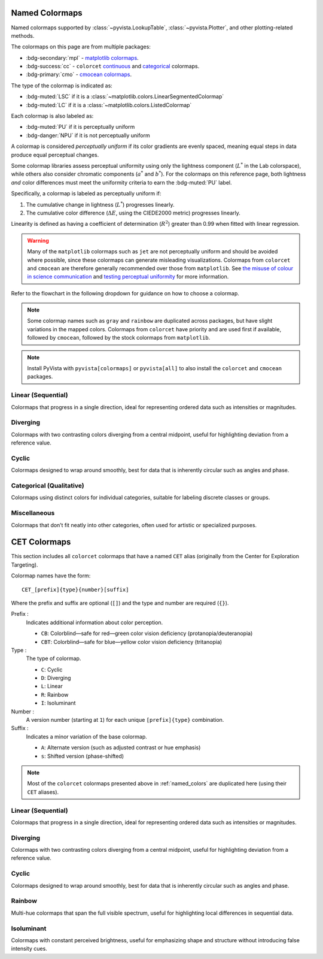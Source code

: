 .. _named_colormaps:

Named Colormaps
===============

Named colormaps supported by :class:`~pyvista.LookupTable`, :class:`~pyvista.Plotter`,
and other plotting-related methods.

The colormaps on this page are from multiple packages:

- :bdg-secondary:`mpl` -
  `matplotlib colormaps <https://matplotlib.org/stable/gallery/color/colormap_reference.html>`_.
- :bdg-success:`cc` -
  ``colorcet`` `continuous <https://colorcet.holoviz.org/user_guide/Continuous.html#named-colormaps>`_
  and `categorical <https://colorcet.holoviz.org/user_guide/Categorical.html#categorical>`_
  colormaps.
- :bdg-primary:`cmo` - `cmocean colormaps <https://matplotlib.org/cmocean/>`_.

The type of the colormap is indicated as:

- :bdg-muted:`LSC` if it is a :class:`~matplotlib.colors.LinearSegmentedColormap`
- :bdg-muted:`LC` if it is a :class:`~matplotlib.colors.ListedColormap`

Each colormap is also labeled as:

- :bdg-muted:`PU` if it is perceptually uniform
- :bdg-danger:`NPU` if it is not perceptually uniform

A colormap is considered *perceptually uniform* if its color gradients are
evenly spaced, meaning equal steps in data produce equal perceptual changes.

Some colormap libraries assess perceptual uniformity using only the lightness
component (:math:`L^*` in the Lab colorspace), while others also consider
chromatic components (:math:`a^*` and :math:`b^*`). For the colormaps on this
reference page, both lightness *and* color differences must meet the uniformity
criteria to earn the :bdg-muted:`PU` label.

Specifically, a colormap is labeled as perceptually uniform if:

#. The cumulative change in lightness (:math:`L^*`) progresses linearly.
#. The cumulative color difference (:math:`\Delta E`, using the CIEDE2000
   metric) progresses linearly.

Linearity is defined as having a coefficient of determination (:math:`R^2`)
greater than 0.99 when fitted with linear regression.

.. warning::

    Many of the ``matplotlib`` colormaps such as ``jet`` are not perceptually
    uniform and should be avoided where possible, since these colormaps
    can generate misleading visualizations. Colormaps from ``colorcet`` and
    ``cmocean`` are therefore generally recommended over those from ``matplotlib``.
    See `the misuse of colour in science communication <https://doi.org/10.1038/s41467-020-19160-7>`_
    and `testing perceptual uniformity <https://colorcet.holoviz.org/user_guide/Continuous.html#testing-perceptual-uniformity>`_
    for more information.

Refer to the flowchart in the following dropdown for guidance on how
to choose a colormap.

.. dropdown:: Guideline for choosing the right scientific colormap

    .. image:: https://media.springernature.com/full/springer-static/image/art%3A10.1038%2Fs41467-020-19160-7/MediaObjects/41467_2020_19160_Fig6_HTML.png

    Figure from Crameri, F., Shephard, G.E., & Heron, P.J. (2020). The misuse of
    colour in science communication. Nature Communications, 11, 5444.
    https://doi.org/10.1038/s41467-020-19160-7. Licensed under CC BY 4.0.

.. note::

    Some colormap names such as ``gray`` and ``rainbow`` are duplicated across
    packages, but have slight variations in the mapped colors. Colormaps from
    ``colorcet`` have priority and are used first if available, followed
    by ``cmocean``, followed by the stock colormaps from ``matplotlib``.

.. note::

    Install PyVista with ``pyvista[colormaps]`` or ``pyvista[all]`` to also
    install the ``colorcet`` and ``cmocean`` packages.

.. seealso::

    :ref:`colormap_example`
        Example using colormaps from different sources.

    :ref:`named_colors`
        Similar reference for named colors.

Linear (Sequential)
-------------------

Colormaps that progress in a single direction, ideal for representing ordered
data such as intensities or magnitudes.

.. dropdown::
    :open:

    .. include:: /api/utilities/colormap_table/colormap_table_LINEAR.rst

Diverging
---------

Colormaps with two contrasting colors diverging from a central midpoint, useful
for highlighting deviation from a reference value.

.. dropdown::
    :open:

    .. include:: /api/utilities/colormap_table/colormap_table_DIVERGING.rst

Cyclic
------

Colormaps designed to wrap around smoothly, best for data that is inherently
circular such as angles and phase.

.. dropdown::
    :open:

    .. include:: /api/utilities/colormap_table/colormap_table_CYCLIC.rst

Categorical (Qualitative)
-------------------------

Colormaps using distinct colors for individual categories, suitable for labeling
discrete classes or groups.

.. dropdown::
    :open:

    .. include:: /api/utilities/colormap_table/colormap_table_CATEGORICAL.rst

Miscellaneous
-------------

Colormaps that don’t fit neatly into other categories, often used for artistic
or specialized purposes.

.. dropdown::
    :open:

    .. include:: /api/utilities/colormap_table/colormap_table_MISC.rst

CET Colormaps
=============

This section includes all ``colorcet`` colormaps that have a named ``CET``
alias (originally from the Center for Exploration Targeting).

Colormap names have the form::

    CET_[prefix]{type}{number}[suffix]

Where the prefix and suffix are optional (``[]``) and the type and number are
required (``{}``).

Prefix :
    Indicates additional information about color perception.

    - ``CB``: Colorblind—safe for red—green color vision deficiency (protanopia/deuteranopia)
    - ``CBT``: Colorblind—safe for blue—yellow color vision deficiency (tritanopia)

Type :
    The type of colormap.

    - ``C``: Cyclic
    - ``D``: Diverging
    - ``L``: Linear
    - ``R``: Rainbow
    - ``I``: Isoluminant

Number :
    A version number (starting at ``1``) for each unique ``[prefix]{type}`` combination.

Suffix :
    Indicates a minor variation of the base colormap.

    - ``A``: Alternate version (such as adjusted contrast or hue emphasis)
    - ``s``: Shifted version (phase-shifted)

.. note::

    Most of the ``colorcet`` colormaps presented above in :ref:`named_colors`
    are duplicated here (using their ``CET`` aliases).

Linear (Sequential)
-------------------

Colormaps that progress in a single direction, ideal for representing ordered
data such as intensities or magnitudes.

.. dropdown::
    :open:

    .. include:: /api/utilities/colormap_table/colormap_table_CET_LINEAR.rst

Diverging
---------

Colormaps with two contrasting colors diverging from a central midpoint, useful
for highlighting deviation from a reference value.

.. dropdown::
    :open:

    .. include:: /api/utilities/colormap_table/colormap_table_CET_DIVERGING.rst

Cyclic
------

Colormaps designed to wrap around smoothly, best for data that is inherently
circular such as angles and phase.

.. dropdown::
    :open:

    .. include:: /api/utilities/colormap_table/colormap_table_CET_CYCLIC.rst

Rainbow
-------

Multi-hue colormaps that span the full visible spectrum, useful for highlighting
local differences in sequential data.

.. dropdown::
    :open:

    .. include:: /api/utilities/colormap_table/colormap_table_CET_RAINBOW.rst

Isoluminant
-----------

Colormaps with constant perceived brightness, useful for emphasizing shape and
structure without introducing false intensity cues.

.. dropdown::
    :open:

    .. include:: /api/utilities/colormap_table/colormap_table_CET_ISOLUMINANT.rst
